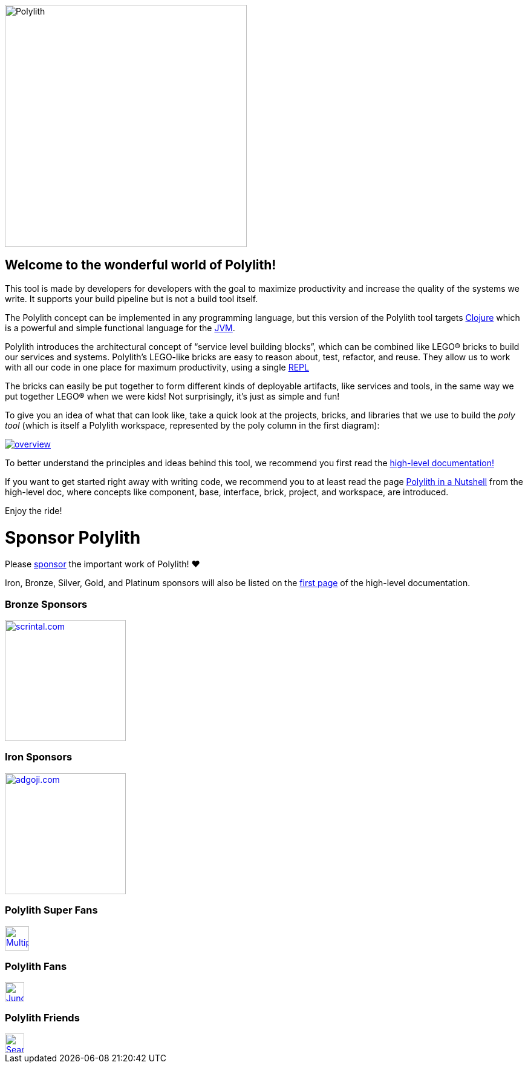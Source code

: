 image::doc/images/logo.png[alt=Polylith,width=400]

== Welcome to the wonderful world of Polylith!

This tool is made by developers for developers with the goal to maximize productivity and increase the quality of the systems we write. It supports your build pipeline but is not a build tool itself.

The Polylith concept can be implemented in any programming language, but this version of the Polylith tool targets https://clojure.org/[Clojure] which is a powerful and simple functional language for the https://www.google.com/url?sa=t&rct=j&q=&esrc=s&source=web&cd=&cad=rja&uact=8&ved=2ahUKEwiB88eLxansAhUyi8MKHd6jDPEQFjAAegQIBRAC&url=https%3A%2F%2Fen.wikipedia.org%2Fwiki%2FJava_virtual_machine&usg=AOvVaw0YtnMyoG7GQIhUPeLulbfr[JVM].

Polylith introduces the architectural concept of “service level building blocks”, which can be combined like LEGO® bricks to build our services and systems. Polylith’s LEGO-like bricks are easy to reason about, test, refactor, and reuse. They allow us to work with all our code in one place for maximum productivity, using a single https://en.wikipedia.org/wiki/Read%E2%80%93eval%E2%80%93print_loop[REPL]

The bricks can easily be put together to form different kinds of deployable artifacts, like services and tools, in the same way we put together LEGO® when we were kids! Not surprisingly, it's just as simple and fun!

To give you an idea of what that can look like, take a quick look at the projects, bricks, and libraries that we use to build the _poly tool_ (which is itself a Polylith workspace, represented by the poly column in the first diagram):

image::doc/images/overview.png[link="doc/overview.png"]

To better understand the principles and ideas behind this tool, we recommend you first read the https://polylith.gitbook.io[high-level documentation!]

If you want to get started right away with writing code, we recommend you to at least read the page https://polylith.gitbook.io/polylith/introduction/polylith-in-a-nutshell[Polylith in a Nutshell] from the high-level doc, where concepts like component, base, interface, brick, project, and workspace, are introduced.

Enjoy the ride!

= Sponsor Polylith

Please https://github.com/sponsors/polyfy[sponsor] the important work of Polylith! ❤️

Iron, Bronze, Silver, Gold, and Platinum sponsors will also be listed on the https://polylith.gitbook.io/polylith[first page] of the high-level documentation.

=== Bronze Sponsors

image::doc/images/sponsors/scrintal.png[link=https://www.scrintal.com,alt=scrintal.com,width=200]

=== Iron Sponsors

image::doc/images/sponsors/adgoji.png[link=https://www.adgoji.com,alt=adgoji.com,width=200]

=== Polylith Super Fans

image::https://avatars.githubusercontent.com/u/59614667[link=https://github.com/fluent-development,alt=Multiply,width=40]

=== Polylith Fans

image::https://avatars.githubusercontent.com/u/18068051[link=https://github.com/yyna,alt=Jungin Kwon,width=32]

=== Polylith Friends

image::https://avatars.githubusercontent.com/u/43875[link=https://github.com/seancorfield,alt=Sean Corfield,width=32]
